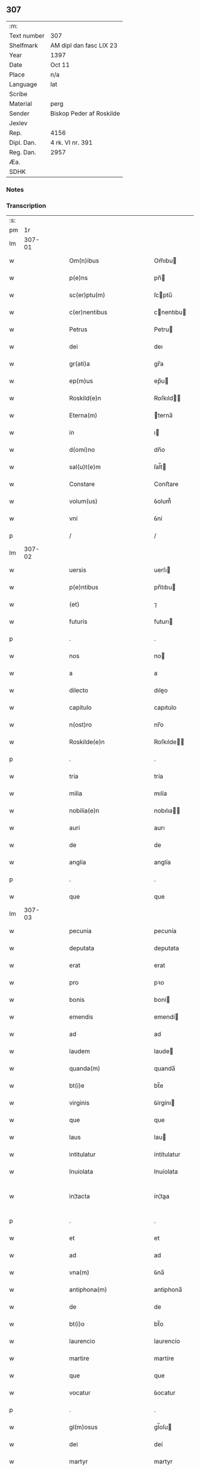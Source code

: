 ** 307
| :m:         |                          |
| Text number | 307                      |
| Shelfmark   | AM dipl dan fasc LIX 23  |
| Year        | 1397                     |
| Date        | Oct 11                   |
| Place       | n/a                      |
| Language    | lat                      |
| Scribe      |                          |
| Material    | perg                     |
| Sender      | Biskop Peder af Roskilde |
| Jexlev      |                          |
| Rep.        | 4156                     |
| Dipl. Dan.  | 4 rk. VI nr. 391         |
| Reg. Dan.   | 2957                     |
| Æa.         |                          |
| SDHK        |                          |

*** Notes


*** Transcription
| :s: |        |   |   |   |   |                                                               |                                                               |   |   |   |                                 |     |   |   |   |               |
| pm  |     1r |   |   |   |   |                                                               |                                                               |   |   |   |                                 |     |   |   |   |               |
| lm  | 307-01 |   |   |   |   |                                                               |                                                               |   |   |   |                                 |     |   |   |   |               |
| w   |        |   |   |   |   | Om(n)ibus | Om̅ıbu                                                        |   |   |   |                                 | lat |   |   |   |        307-01 |
| w   |        |   |   |   |   | p(e)ns | pn̅                                                           |   |   |   |                                 | lat |   |   |   |        307-01 |
| w   |        |   |   |   |   | sc(er)ptu(m) | ſcptu̅                                                        |   |   |   |                                 | lat |   |   |   |        307-01 |
| w   |        |   |   |   |   | c(er)nentibus | cnentıbu                                                    |   |   |   |                                 | lat |   |   |   |        307-01 |
| w   |        |   |   |   |   | Petrus | Petru                                                        |   |   |   |                                 | lat |   |   |   |        307-01 |
| w   |        |   |   |   |   | dei | deı                                                           |   |   |   |                                 | lat |   |   |   |        307-01 |
| w   |        |   |   |   |   | gr(ati)a | gr̅a                                                           |   |   |   |                                 | lat |   |   |   |        307-01 |
| w   |        |   |   |   |   | ep(m)us | ep̅u                                                          |   |   |   |                                 | lat |   |   |   |        307-01 |
| w   |        |   |   |   |   | Roskild(e)n | Roſkıld̅                                                      |   |   |   |                                 | lat |   |   |   |        307-01 |
| w   |        |   |   |   |   | Eterna(m) | terna̅                                                        |   |   |   |                                 | lat |   |   |   |        307-01 |
| w   |        |   |   |   |   | in | ı                                                            |   |   |   |                                 | lat |   |   |   |        307-01 |
| w   |        |   |   |   |   | d(omi)no | dn̅o                                                           |   |   |   |                                 | lat |   |   |   |        307-01 |
| w   |        |   |   |   |   | sal(u)t(e)m | ſal̅t                                                         |   |   |   |                                 | lat |   |   |   |        307-01 |
| w   |        |   |   |   |   | Constare | Conﬅare                                                       |   |   |   |                                 | lat |   |   |   |        307-01 |
| w   |        |   |   |   |   | volum(us) | ỽolum᷒                                                         |   |   |   |                                 | lat |   |   |   |        307-01 |
| w   |        |   |   |   |   | vni | ỽní                                                           |   |   |   |                                 | lat |   |   |   |        307-01 |
| p   |        |   |   |   |   | /                                                             | /                                                             |   |   |   |                                 | lat |   |   |   |        307-01 |
| lm  | 307-02 |   |   |   |   |                                                               |                                                               |   |   |   |                                 |     |   |   |   |               |
| w   |        |   |   |   |   | uersis | uerſı                                                        |   |   |   |                                 | lat |   |   |   |        307-02 |
| w   |        |   |   |   |   | p(e)ntibus | pn̅tıbu                                                       |   |   |   |                                 | lat |   |   |   |        307-02 |
| w   |        |   |   |   |   | (et) | ⁊                                                             |   |   |   |                                 | lat |   |   |   |        307-02 |
| w   |        |   |   |   |   | futuris | futurı                                                       |   |   |   |                                 | lat |   |   |   |        307-02 |
| p   |        |   |   |   |   | .                                                             | .                                                             |   |   |   |                                 | lat |   |   |   |        307-02 |
| w   |        |   |   |   |   | nos | no                                                           |   |   |   |                                 | lat |   |   |   |        307-02 |
| w   |        |   |   |   |   | a | a                                                             |   |   |   |                                 | lat |   |   |   |        307-02 |
| w   |        |   |   |   |   | dilecto | dıleo                                                        |   |   |   |                                 | lat |   |   |   |        307-02 |
| w   |        |   |   |   |   | capitulo | capıtulo                                                      |   |   |   |                                 | lat |   |   |   |        307-02 |
| w   |        |   |   |   |   | n(ost)ro | nr̅o                                                           |   |   |   |                                 | lat |   |   |   |        307-02 |
| w   |        |   |   |   |   | Roskilde(e)n | Roſkılde̅                                                     |   |   |   |                                 | lat |   |   |   |        307-02 |
| p   |        |   |   |   |   | .                                                             | .                                                             |   |   |   |                                 | lat |   |   |   |        307-02 |
| w   |        |   |   |   |   | tria | tría                                                          |   |   |   |                                 | lat |   |   |   |        307-02 |
| w   |        |   |   |   |   | milia | mılía                                                         |   |   |   |                                 | lat |   |   |   |        307-02 |
| w   |        |   |   |   |   | nobilia(e)n | nobılıa̅                                                      |   |   |   |                                 | lat |   |   |   |        307-02 |
| w   |        |   |   |   |   | auri | aurı                                                          |   |   |   |                                 | lat |   |   |   |        307-02 |
| w   |        |   |   |   |   | de | de                                                            |   |   |   |                                 | lat |   |   |   |        307-02 |
| w   |        |   |   |   |   | anglia | anglía                                                        |   |   |   |                                 | lat |   |   |   |        307-02 |
| p   |        |   |   |   |   | .                                                             | .                                                             |   |   |   |                                 | lat |   |   |   |        307-02 |
| w   |        |   |   |   |   | que | que                                                           |   |   |   |                                 | lat |   |   |   |        307-02 |
| lm  | 307-03 |   |   |   |   |                                                               |                                                               |   |   |   |                                 |     |   |   |   |               |
| w   |        |   |   |   |   | pecunia | pecunía                                                       |   |   |   |                                 | lat |   |   |   |        307-03 |
| w   |        |   |   |   |   | deputata | deputata                                                      |   |   |   |                                 | lat |   |   |   |        307-03 |
| w   |        |   |   |   |   | erat | erat                                                          |   |   |   |                                 | lat |   |   |   |        307-03 |
| w   |        |   |   |   |   | pro | pꝛo                                                           |   |   |   |                                 | lat |   |   |   |        307-03 |
| w   |        |   |   |   |   | bonis | boní                                                         |   |   |   |                                 | lat |   |   |   |        307-03 |
| w   |        |   |   |   |   | emendis | emendí                                                       |   |   |   |                                 | lat |   |   |   |        307-03 |
| w   |        |   |   |   |   | ad | ad                                                            |   |   |   |                                 | lat |   |   |   |        307-03 |
| w   |        |   |   |   |   | laudem | laude                                                        |   |   |   |                                 | lat |   |   |   |        307-03 |
| w   |        |   |   |   |   | quanda(m) | quanda̅                                                        |   |   |   |                                 | lat |   |   |   |        307-03 |
| w   |        |   |   |   |   | bt(i)e | bt̅e                                                           |   |   |   |                                 | lat |   |   |   |        307-03 |
| w   |        |   |   |   |   | virginis | ỽírgínı                                                      |   |   |   |                                 | lat |   |   |   |        307-03 |
| w   |        |   |   |   |   | que | que                                                           |   |   |   |                                 | lat |   |   |   |        307-03 |
| w   |        |   |   |   |   | laus | lau                                                          |   |   |   |                                 | lat |   |   |   |        307-03 |
| w   |        |   |   |   |   | intitulatur | íntítulatur                                                   |   |   |   |                                 | lat |   |   |   |        307-03 |
| w   |        |   |   |   |   | Inuiolata | Inuíolata                                                     |   |   |   |                                 | lat |   |   |   |        307-03 |
| w   |        |   |   |   |   | in¦tacta | ín¦taa                                                       |   |   |   |                                 | lat |   |   |   | 307-03—307-04 |
| p   |        |   |   |   |   | .                                                             | .                                                             |   |   |   |                                 | lat |   |   |   |        307-04 |
| w   |        |   |   |   |   | et | et                                                            |   |   |   |                                 | lat |   |   |   |        307-04 |
| w   |        |   |   |   |   | ad | ad                                                            |   |   |   |                                 | lat |   |   |   |        307-04 |
| w   |        |   |   |   |   | vna(m) | ỽna̅                                                           |   |   |   |                                 | lat |   |   |   |        307-04 |
| w   |        |   |   |   |   | antiphona(m) | antiphona̅                                                     |   |   |   |                                 | lat |   |   |   |        307-04 |
| w   |        |   |   |   |   | de | de                                                            |   |   |   |                                 | lat |   |   |   |        307-04 |
| w   |        |   |   |   |   | bt(i)o | bt̅o                                                           |   |   |   |                                 | lat |   |   |   |        307-04 |
| w   |        |   |   |   |   | laurencio | laurencío                                                     |   |   |   |                                 | lat |   |   |   |        307-04 |
| w   |        |   |   |   |   | martire | martíre                                                       |   |   |   |                                 | lat |   |   |   |        307-04 |
| w   |        |   |   |   |   | que | que                                                           |   |   |   |                                 | lat |   |   |   |        307-04 |
| w   |        |   |   |   |   | vocatur | ỽocatur                                                       |   |   |   |                                 | lat |   |   |   |        307-04 |
| p   |        |   |   |   |   | .                                                             | .                                                             |   |   |   |                                 | lat |   |   |   |        307-04 |
| w   |        |   |   |   |   | gl(m)osus | gl̅oſu                                                        |   |   |   |                                 | lat |   |   |   |        307-04 |
| w   |        |   |   |   |   | dei | deí                                                           |   |   |   |                                 | lat |   |   |   |        307-04 |
| w   |        |   |   |   |   | martyr | martyr                                                        |   |   |   |                                 | lat |   |   |   |        307-04 |
| w   |        |   |   |   |   | laure(st)i(us) | laure̅ı᷒                                                        |   |   |   |                                 | lat |   |   |   |        307-04 |
| p   |        |   |   |   |   | .                                                             | .                                                             |   |   |   |                                 | lat |   |   |   |        307-04 |
| w   |        |   |   |   |   | cotidie | cotidíe                                                       |   |   |   |                                 | lat |   |   |   |        307-04 |
| w   |        |   |   |   |   | (et) | ⁊                                                             |   |   |   |                                 | lat |   |   |   |        307-04 |
| w   |        |   |   |   |   | pp(er)etuis | ̲etuí                                                        |   |   |   |                                 | lat |   |   |   |        307-04 |
| lm  | 307-05 |   |   |   |   |                                                               |                                                               |   |   |   |                                 |     |   |   |   |               |
| w   |        |   |   |   |   | temporibus | temporıbu                                                    |   |   |   |                                 | lat |   |   |   |        307-05 |
| w   |        |   |   |   |   | in | í                                                            |   |   |   |                                 | lat |   |   |   |        307-05 |
| w   |        |   |   |   |   | eccl(es)ia | eccl̅ıa                                                        |   |   |   |                                 | lat |   |   |   |        307-05 |
| w   |        |   |   |   |   | n(ost)ra | nr̅a                                                           |   |   |   |                                 | lat |   |   |   |        307-05 |
| w   |        |   |   |   |   | Roskild(e)n | Roſkıld̅                                                      |   |   |   |                                 | lat |   |   |   |        307-05 |
| p   |        |   |   |   |   | .                                                             | .                                                             |   |   |   |                                 | lat |   |   |   |        307-05 |
| w   |        |   |   |   |   | p(ro)cessional(m)r | ꝓceíonal̅r                                                    |   |   |   |                                 | lat |   |   |   |        307-05 |
| w   |        |   |   |   |   | extra | extra                                                         |   |   |   |                                 | lat |   |   |   |        307-05 |
| w   |        |   |   |   |   | choru(m) | choru̅                                                         |   |   |   |                                 | lat |   |   |   |        307-05 |
| w   |        |   |   |   |   | sollempnit(er) | ſollempnít                                                   |   |   |   |                                 | lat |   |   |   |        307-05 |
| w   |        |   |   |   |   | decantandas | decantanda                                                   |   |   |   |                                 | lat |   |   |   |        307-05 |
| p   |        |   |   |   |   | .                                                             | .                                                             |   |   |   |                                 | lat |   |   |   |        307-05 |
| w   |        |   |   |   |   | jntegral(m)r | ȷntegral̅r                                                     |   |   |   |                                 | lat |   |   |   |        307-05 |
| w   |        |   |   |   |   | (et) | ⁊                                                             |   |   |   |                                 | lat |   |   |   |        307-05 |
| w   |        |   |   |   |   | veracit(er) | ỽeracít                                                      |   |   |   |                                 | lat |   |   |   |        307-05 |
| w   |        |   |   |   |   | subleuas | ſubleuaſ                                                      |   |   |   |                                 | lat |   |   |   |        307-05 |
| lm  | 307-06 |   |   |   |   |                                                               |                                                               |   |   |   |                                 |     |   |   |   |               |
| w   |        |   |   |   |   | se | ſe                                                            |   |   |   |                                 | lat |   |   |   |        307-06 |
| w   |        |   |   |   |   | Pro | Pro                                                           |   |   |   |                                 | lat |   |   |   |        307-06 |
| w   |        |   |   |   |   | qua | qua                                                           |   |   |   |                                 | lat |   |   |   |        307-06 |
| w   |        |   |   |   |   | auri | aurí                                                          |   |   |   |                                 | lat |   |   |   |        307-06 |
| w   |        |   |   |   |   | su(m)ma | ſu̅ma                                                          |   |   |   |                                 | lat |   |   |   |        307-06 |
| p   |        |   |   |   |   | .                                                             | .                                                             |   |   |   |                                 | lat |   |   |   |        307-06 |
| w   |        |   |   |   |   | <supplied¤type "restoration"¤resp "transcriber">i</supplied>n | <supplied¤type "restoration"¤resp "transcriber">i</supplied> |   |   |   |                                 | lat |   |   |   |        307-06 |
| w   |        |   |   |   |   | vsum | ỽſu                                                          |   |   |   |                                 | lat |   |   |   |        307-06 |
| w   |        |   |   |   |   | (et) | ⁊                                                             |   |   |   |                                 | lat |   |   |   |        307-06 |
| w   |        |   |   |   |   | euidente(st) | euídente̅                                                      |   |   |   |                                 | lat |   |   |   |        307-06 |
| w   |        |   |   |   |   | vtilitate(st) | ỽtılıtate̅                                                     |   |   |   |                                 | lat |   |   |   |        307-06 |
| w   |        |   |   |   |   | ecclesie | eccleſıe                                                      |   |   |   |                                 | lat |   |   |   |        307-06 |
| w   |        |   |   |   |   | n(ost)re | nr̅e                                                           |   |   |   |                                 | lat |   |   |   |        307-06 |
| w   |        |   |   |   |   | (et) | ⁊                                                             |   |   |   |                                 | lat |   |   |   |        307-06 |
| w   |        |   |   |   |   | mense | menſe                                                         |   |   |   |                                 | lat |   |   |   |        307-06 |
| w   |        |   |   |   |   | n(ost)re | nr̅e                                                           |   |   |   |                                 | lat |   |   |   |        307-06 |
| w   |        |   |   |   |   | ep(m)alis | ep̅alı                                                        |   |   |   |                                 | lat |   |   |   |        307-06 |
| p   |        |   |   |   |   | .                                                             | .                                                             |   |   |   |                                 | lat |   |   |   |        307-06 |
| w   |        |   |   |   |   | eiusdem | eíuſdem                                                       |   |   |   |                                 | lat |   |   |   |        307-06 |
| w   |        |   |   |   |   | q(ue) | qꝫ                                                            |   |   |   |                                 | lat |   |   |   |        307-06 |
| w   |        |   |   |   |   | mense | menſe                                                         |   |   |   |                                 | lat |   |   |   |        307-06 |
| w   |        |   |   |   |   | redditus | reddıtu                                                      |   |   |   |                                 | lat |   |   |   |        307-06 |
| w   |        |   |   |   |   | a(m)¦pliandos | a̅¦plíando                                                    |   |   |   |                                 | lat |   |   |   | 307-06—307-07 |
| w   |        |   |   |   |   | notorie | notoríe                                                       |   |   |   |                                 | lat |   |   |   |        307-07 |
| w   |        |   |   |   |   | iam | ıa                                                           |   |   |   |                                 | lat |   |   |   |        307-07 |
| w   |        |   |   |   |   | co(m)uersa | co̅uerſa                                                       |   |   |   |                                 | lat |   |   |   |        307-07 |
| p   |        |   |   |   |   | .                                                             | .                                                             |   |   |   |                                 | lat |   |   |   |        307-07 |
| w   |        |   |   |   |   | ip(s)i | ıp̅ı                                                           |   |   |   |                                 | lat |   |   |   |        307-07 |
| w   |        |   |   |   |   | cap(itu)lo | capl̅o                                                         |   |   |   |                                 | lat |   |   |   |        307-07 |
| w   |        |   |   |   |   | n(ost)ro | nr̅o                                                           |   |   |   |                                 | lat |   |   |   |        307-07 |
| w   |        |   |   |   |   | recompensam | recompenſa                                                   |   |   |   |                                 | lat |   |   |   |        307-07 |
| w   |        |   |   |   |   | sufficiente(st) | ſuﬀícíente̅                                                    |   |   |   |                                 | lat |   |   |   |        307-07 |
| w   |        |   |   |   |   | facere | facere                                                        |   |   |   |                                 | lat |   |   |   |        307-07 |
| w   |        |   |   |   |   | volentes | ỽolentes                                                      |   |   |   |                                 | lat |   |   |   |        307-07 |
| p   |        |   |   |   |   | .                                                             | .                                                             |   |   |   |                                 | lat |   |   |   |        307-07 |
| w   |        |   |   |   |   | pro | pꝛo                                                           |   |   |   |                                 | lat |   |   |   |        307-07 |
| w   |        |   |   |   |   | eisde(st) | eıſde̅                                                         |   |   |   |                                 | lat |   |   |   |        307-07 |
| w   |        |   |   |   |   | laudibus | laudıbu                                                      |   |   |   |                                 | lat |   |   |   |        307-07 |
| w   |        |   |   |   |   | bt(i)e | bt̅e                                                           |   |   |   |                                 | lat |   |   |   |        307-07 |
| w   |        |   |   |   |   | dei | deí                                                           |   |   |   |                                 | lat |   |   |   |        307-07 |
| lm  | 307-08 |   |   |   |   |                                                               |                                                               |   |   |   |                                 |     |   |   |   |               |
| w   |        |   |   |   |   | genetricis | genetrící                                                    |   |   |   |                                 | lat |   |   |   |        307-08 |
| w   |        |   |   |   |   | (et) | ⁊                                                             |   |   |   |                                 | lat |   |   |   |        307-08 |
| w   |        |   |   |   |   | bt(i)i | bt̅ı                                                           |   |   |   |                                 | lat |   |   |   |        307-08 |
| w   |        |   |   |   |   | laurencij | laurencıȷ                                                     |   |   |   |                                 | lat |   |   |   |        307-08 |
| w   |        |   |   |   |   | martiris | martírí                                                      |   |   |   |                                 | lat |   |   |   |        307-08 |
| p   |        |   |   |   |   | .                                                             | .                                                             |   |   |   |                                 | lat |   |   |   |        307-08 |
| w   |        |   |   |   |   | cotidie | cotıdíe                                                       |   |   |   |                                 | lat |   |   |   |        307-08 |
| w   |        |   |   |   |   | et | et                                                            |   |   |   |                                 | lat |   |   |   |        307-08 |
| w   |        |   |   |   |   | p(er)petuo | ̲etuo                                                         |   |   |   |                                 | lat |   |   |   |        307-08 |
| w   |        |   |   |   |   | vt | ỽt                                                            |   |   |   |                                 | lat |   |   |   |        307-08 |
| w   |        |   |   |   |   | p(m)mittiur | p̅míttıur                                                      |   |   |   |                                 | lat |   |   |   |        307-08 |
| w   |        |   |   |   |   | in | í                                                            |   |   |   |                                 | lat |   |   |   |        307-08 |
| w   |        |   |   |   |   | eade(st) | eade̅                                                          |   |   |   |                                 | lat |   |   |   |        307-08 |
| w   |        |   |   |   |   | n(ost)ra | nr̅a                                                           |   |   |   |                                 | lat |   |   |   |        307-08 |
| w   |        |   |   |   |   | Roskild(e)n | Roſkıld̅                                                      |   |   |   |                                 | lat |   |   |   |        307-08 |
| w   |        |   |   |   |   | eccl(es)ia | eccl̅ıa                                                        |   |   |   |                                 | lat |   |   |   |        307-08 |
| w   |        |   |   |   |   | tenendis | tenendı                                                      |   |   |   |                                 | lat |   |   |   |        307-08 |
| w   |        |   |   |   |   | et | et                                                            |   |   |   |                                 | lat |   |   |   |        307-08 |
| w   |        |   |   |   |   | cantandis | cantandı                                                     |   |   |   |                                 | lat |   |   |   |        307-08 |
| lm  | 307-09 |   |   |   |   |                                                               |                                                               |   |   |   |                                 |     |   |   |   |               |
| w   |        |   |   |   |   | eide(st) | eıde̅                                                          |   |   |   |                                 | lat |   |   |   |        307-09 |
| w   |        |   |   |   |   | cap(itu)lo | capl̅o                                                         |   |   |   |                                 | lat |   |   |   |        307-09 |
| w   |        |   |   |   |   | n(ost)ro | nr̅o                                                           |   |   |   |                                 | lat |   |   |   |        307-09 |
| p   |        |   |   |   |   | .                                                             | .                                                             |   |   |   |                                 | lat |   |   |   |        307-09 |
| w   |        |   |   |   |   | totam | tota                                                         |   |   |   |                                 | lat |   |   |   |        307-09 |
| w   |        |   |   |   |   | pecunia(m) | pecunía̅                                                       |   |   |   |                                 | lat |   |   |   |        307-09 |
| w   |        |   |   |   |   | que | que                                                           |   |   |   |                                 | lat |   |   |   |        307-09 |
| w   |        |   |   |   |   | co(m)iter | co̅íter                                                        |   |   |   |                                 | lat |   |   |   |        307-09 |
| w   |        |   |   |   |   | voca(m)tur | ỽoca̅tur                                                       |   |   |   |                                 | lat |   |   |   |        307-09 |
| w   |        |   |   |   |   | homicidaru(m) | homícídaru̅                                                    |   |   |   |                                 | lat |   |   |   |        307-09 |
| w   |        |   |   |   |   | (con)tem | ꝯtem                                                          |   |   |   |                                 | lat |   |   |   |        307-09 |
| w   |        |   |   |   |   | q(i)nquaginta | qnquagínta                                                   |   |   |   |                                 | lat |   |   |   |        307-09 |
| w   |        |   |   |   |   | m(ra)rcas | mᷓrca                                                         |   |   |   |                                 | lat |   |   |   |        307-09 |
| w   |        |   |   |   |   | argenti | argentı                                                       |   |   |   |                                 | lat |   |   |   |        307-09 |
| w   |        |   |   |   |   | de | de                                                            |   |   |   |                                 | lat |   |   |   |        307-09 |
| w   |        |   |   |   |   | cathedratico | cathedratíco                                                  |   |   |   |                                 | lat |   |   |   |        307-09 |
| w   |        |   |   |   |   | n(ost)ro | nr̅o                                                           |   |   |   |                                 | lat |   |   |   |        307-09 |
| lm  | 307-10 |   |   |   |   |                                                               |                                                               |   |   |   |                                 |     |   |   |   |               |
| w   |        |   |   |   |   | refund&iaccute;m(us) | refund&iaccute;m᷒                                              |   |   |   |                                 | lat |   |   |   |        307-10 |
| p   |        |   |   |   |   | .                                                             | .                                                             |   |   |   |                                 | lat |   |   |   |        307-10 |
| w   |        |   |   |   |   | trad&iaccute;m(us) | trad&iaccute;m᷒                                                |   |   |   |                                 | lat |   |   |   |        307-10 |
| w   |        |   |   |   |   | (et) | ⁊                                                             |   |   |   |                                 | lat |   |   |   |        307-10 |
| w   |        |   |   |   |   | assignam(us) | aıgnam᷒                                                       |   |   |   |                                 | lat |   |   |   |        307-10 |
| w   |        |   |   |   |   | pro | pro                                                           |   |   |   |                                 | lat |   |   |   |        307-10 |
| w   |        |   |   |   |   | pp(er)etua | ̲etua                                                         |   |   |   |                                 | lat |   |   |   |        307-10 |
| w   |        |   |   |   |   | p(ro)p(i)etate | etate                                                       |   |   |   |                                 | lat |   |   |   |        307-10 |
| w   |        |   |   |   |   | et | et                                                            |   |   |   |                                 | lat |   |   |   |        307-10 |
| w   |        |   |   |   |   | possessione | poeíone                                                     |   |   |   |                                 | lat |   |   |   |        307-10 |
| w   |        |   |   |   |   | retinendas | retínenda                                                    |   |   |   |                                 | lat |   |   |   |        307-10 |
| p   |        |   |   |   |   | .                                                             | .                                                             |   |   |   |                                 | lat |   |   |   |        307-10 |
| w   |        |   |   |   |   | tl(m)i | tl̅ı                                                           |   |   |   |                                 | lat |   |   |   |        307-10 |
| w   |        |   |   |   |   | modo | modo                                                          |   |   |   |                                 | lat |   |   |   |        307-10 |
| w   |        |   |   |   |   | vt | ỽt                                                            |   |   |   |                                 | lat |   |   |   |        307-10 |
| w   |        |   |   |   |   | duo | duo                                                           |   |   |   |                                 | lat |   |   |   |        307-10 |
| w   |        |   |   |   |   | canonici | canonící                                                      |   |   |   |                                 | lat |   |   |   |        307-10 |
| w   |        |   |   |   |   | p(er) | p̲                                                             |   |   |   |                                 | lat |   |   |   |        307-10 |
| w   |        |   |   |   |   | decanu(m) | decanu̅                                                        |   |   |   |                                 | lat |   |   |   |        307-10 |
| w   |        |   |   |   |   | (et) | ⁊                                                             |   |   |   |                                 | lat |   |   |   |        307-10 |
| lm  | 307-11 |   |   |   |   |                                                               |                                                               |   |   |   |                                 |     |   |   |   |               |
| w   |        |   |   |   |   | cap(itu)lm | capl̅                                                         |   |   |   |                                 | lat |   |   |   |        307-11 |
| w   |        |   |   |   |   | ad | ad                                                            |   |   |   |                                 | lat |   |   |   |        307-11 |
| w   |        |   |   |   |   | hoc | hoc                                                           |   |   |   |                                 | lat |   |   |   |        307-11 |
| w   |        |   |   |   |   | sp(m)al(m)r | ſp̅al̅r                                                         |   |   |   |                                 | lat |   |   |   |        307-11 |
| w   |        |   |   |   |   | quolibet | quolıbet                                                      |   |   |   |                                 | lat |   |   |   |        307-11 |
| w   |        |   |   |   |   | anno | anno                                                          |   |   |   |                                 | lat |   |   |   |        307-11 |
| w   |        |   |   |   |   | deputandi | deputandı                                                     |   |   |   |                                 | lat |   |   |   |        307-11 |
| p   |        |   |   |   |   | .                                                             | .                                                             |   |   |   |                                 | lat |   |   |   |        307-11 |
| w   |        |   |   |   |   | ip(m)m | ıp̅                                                           |   |   |   |                                 | lat |   |   |   |        307-11 |
| w   |        |   |   |   |   | cathedraticu(m) | cathedratıcu̅                                                  |   |   |   |                                 | lat |   |   |   |        307-11 |
| w   |        |   |   |   |   | vna | ỽna                                                           |   |   |   |                                 | lat |   |   |   |        307-11 |
| w   |        |   |   |   |   | cu(m) | cu̅                                                            |   |   |   |                                 | lat |   |   |   |        307-11 |
| w   |        |   |   |   |   | sacrista | ſacríﬅa                                                       |   |   |   |                                 | lat |   |   |   |        307-11 |
| w   |        |   |   |   |   | Rosk(ildis) | Roſꝃ                                                          |   |   |   |                                 | lat |   |   |   |        307-11 |
| w   |        |   |   |   |   | a(m)nuatim | a̅nuatí                                                       |   |   |   |                                 | lat |   |   |   |        307-11 |
| w   |        |   |   |   |   | lenabu(m)t | lenabu̅t                                                       |   |   |   |                                 | lat |   |   |   |        307-11 |
| w   |        |   |   |   |   | (et) | ⁊                                                             |   |   |   |                                 | lat |   |   |   |        307-11 |
| w   |        |   |   |   |   | p(er)ceptis | p̲ceptı                                                       |   |   |   |                                 | lat |   |   |   |        307-11 |
| w   |        |   |   |   |   | pri | prí                                                           |   |   |   |                                 | lat |   |   |   |        307-11 |
| p   |        |   |   |   |   | /                                                             | /                                                             |   |   |   |                                 | lat |   |   |   |        307-11 |
| lm  | 307-12 |   |   |   |   |                                                               |                                                               |   |   |   |                                 |     |   |   |   |               |
| w   |        |   |   |   |   | mit(us) | mıt᷒                                                           |   |   |   |                                 | lat |   |   |   |        307-12 |
| w   |        |   |   |   |   | p(er) | p̲                                                             |   |   |   |                                 | lat |   |   |   |        307-12 |
| w   |        |   |   |   |   | eos | eo                                                           |   |   |   |                                 | lat |   |   |   |        307-12 |
| w   |        |   |   |   |   | ex | ex                                                            |   |   |   |                                 | lat |   |   |   |        307-12 |
| w   |        |   |   |   |   | p(er)te | p̲te                                                           |   |   |   |                                 | lat |   |   |   |        307-12 |
| w   |        |   |   |   |   | cap(itu)li | capl̅ı                                                         |   |   |   |                                 | lat |   |   |   |        307-12 |
| w   |        |   |   |   |   | q(i)nq(ua)ginta | qnqᷓgínta                                                     |   |   |   |                                 | lat |   |   |   |        307-12 |
| w   |        |   |   |   |   | m(ra)rcis | mᷓrcí                                                         |   |   |   |                                 | lat |   |   |   |        307-12 |
| w   |        |   |   |   |   | argenti | argentí                                                       |   |   |   |                                 | lat |   |   |   |        307-12 |
| w   |        |   |   |   |   | integral(m)r | íntegral̅r                                                     |   |   |   |                                 | lat |   |   |   |        307-12 |
| w   |        |   |   |   |   | de | de                                                            |   |   |   |                                 | lat |   |   |   |        307-12 |
| w   |        |   |   |   |   | p(i)mis | pmí                                                         |   |   |   |                                 | lat |   |   |   |        307-12 |
| w   |        |   |   |   |   | denariis | denaríí                                                      |   |   |   |                                 | lat |   |   |   |        307-12 |
| w   |        |   |   |   |   | cathedratici | cathedratící                                                  |   |   |   |                                 | lat |   |   |   |        307-12 |
| w   |        |   |   |   |   | qui | quí                                                           |   |   |   |                                 | lat |   |   |   |        307-12 |
| w   |        |   |   |   |   | soluu(m)t(ur) | ſoluu̅t                                                       |   |   |   |                                 | lat |   |   |   |        307-12 |
| p   |        |   |   |   |   | .                                                             | .                                                             |   |   |   |                                 | lat |   |   |   |        307-12 |
| w   |        |   |   |   |   | quidqu&iaccute;d | quıdqu&iaccute;d                                              |   |   |   |                                 | lat |   |   |   |        307-12 |
| w   |        |   |   |   |   | re¦siduu(m) | re¦ſıduu̅                                                      |   |   |   |                                 | lat |   |   |   | 307-12—307-13 |
| w   |        |   |   |   |   | fuerit | fuerıt                                                        |   |   |   |                                 | lat |   |   |   |        307-13 |
| w   |        |   |   |   |   | vltra | ỽltra                                                         |   |   |   |                                 | lat |   |   |   |        307-13 |
| w   |        |   |   |   |   | illas | ılla                                                         |   |   |   |                                 | lat |   |   |   |        307-13 |
| w   |        |   |   |   |   | quinquaginta | quınquagınta                                                  |   |   |   |                                 | lat |   |   |   |        307-13 |
| w   |        |   |   |   |   | marcas | marca                                                        |   |   |   |                                 | lat |   |   |   |        307-13 |
| w   |        |   |   |   |   | arg᷎ | arg᷎                                                           |   |   |   |                                 | lat |   |   |   |        307-13 |
| p   |        |   |   |   |   | .                                                             | .                                                             |   |   |   |                                 | lat |   |   |   |        307-13 |
| w   |        |   |   |   |   | hoc | hoc                                                           |   |   |   |                                 | lat |   |   |   |        307-13 |
| w   |        |   |   |   |   | nobis | nobí                                                         |   |   |   |                                 | lat |   |   |   |        307-13 |
| w   |        |   |   |   |   | (et) | ⁊                                                             |   |   |   |                                 | lat |   |   |   |        307-13 |
| w   |        |   |   |   |   | nr(m)is | nr̅ı                                                          |   |   |   |                                 | lat |   |   |   |        307-13 |
| w   |        |   |   |   |   | successoribus | ſucceorıbu                                                  |   |   |   |                                 | lat |   |   |   |        307-13 |
| w   |        |   |   |   |   | qui | quı                                                           |   |   |   |                                 | lat |   |   |   |        307-13 |
| w   |        |   |   |   |   | pro | pro                                                           |   |   |   |                                 | lat |   |   |   |        307-13 |
| w   |        |   |   |   |   | temp(er)e | temp̲e                                                         |   |   |   |                                 | lat |   |   |   |        307-13 |
| w   |        |   |   |   |   | fuerint | fuerınt                                                       |   |   |   |                                 | lat |   |   |   |        307-13 |
| w   |        |   |   |   |   | redde(er) | redde                                                        |   |   |   |                                 | lat |   |   |   |        307-13 |
| lm  | 307-14 |   |   |   |   |                                                               |                                                               |   |   |   |                                 |     |   |   |   |               |
| w   |        |   |   |   |   | teneantur | teneantur                                                     |   |   |   |                                 | lat |   |   |   |        307-14 |
| p   |        |   |   |   |   | .                                                             | .                                                             |   |   |   |                                 | lat |   |   |   |        307-14 |
| w   |        |   |   |   |   | vna | ỽna                                                           |   |   |   |                                 | lat |   |   |   |        307-14 |
| w   |        |   |   |   |   | cu(m) | cu̅                                                            |   |   |   |                                 | lat |   |   |   |        307-14 |
| w   |        |   |   |   |   | libro | lıbro                                                         |   |   |   |                                 | lat |   |   |   |        307-14 |
| w   |        |   |   |   |   | compotoru(m) | compotoru̅                                                     |   |   |   |                                 | lat |   |   |   |        307-14 |
| w   |        |   |   |   |   | sup(er) | ſup̲                                                           |   |   |   |                                 | lat |   |   |   |        307-14 |
| w   |        |   |   |   |   | cathedratico | cathedratíco                                                  |   |   |   |                                 | lat |   |   |   |        307-14 |
| w   |        |   |   |   |   | singulis | ſíngulı                                                      |   |   |   |                                 | lat |   |   |   |        307-14 |
| w   |        |   |   |   |   | annis | anní                                                         |   |   |   |                                 | lat |   |   |   |        307-14 |
| w   |        |   |   |   |   | subleuato | ſubleuato                                                     |   |   |   |                                 | lat |   |   |   |        307-14 |
| w   |        |   |   |   |   | jn | ȷn                                                            |   |   |   |                                 | lat |   |   |   |        307-14 |
| w   |        |   |   |   |   | fine(st) | fıne̅                                                          |   |   |   |                                 | lat |   |   |   |        307-14 |
| w   |        |   |   |   |   | vt | ỽt                                                            |   |   |   |                                 | lat |   |   |   |        307-14 |
| w   |        |   |   |   |   | nos | no                                                           |   |   |   |                                 | lat |   |   |   |        307-14 |
| w   |        |   |   |   |   | (et) | ⁊                                                             |   |   |   |                                 | lat |   |   |   |        307-14 |
| w   |        |   |   |   |   | n(ost)ri | nr̅ı                                                           |   |   |   |                                 | lat |   |   |   |        307-14 |
| w   |        |   |   |   |   | successores | ſucceore                                                    |   |   |   |                                 | lat |   |   |   |        307-14 |
| lm  | 307-15 |   |   |   |   |                                                               |                                                               |   |   |   |                                 |     |   |   |   |               |
| w   |        |   |   |   |   | de | de                                                            |   |   |   |                                 | lat |   |   |   |        307-15 |
| w   |        |   |   |   |   | leuatis | leuatı                                                       |   |   |   |                                 | lat |   |   |   |        307-15 |
| w   |        |   |   |   |   | vltra | ỽltra                                                         |   |   |   |                                 | lat |   |   |   |        307-15 |
| w   |        |   |   |   |   | illas | ılla                                                         |   |   |   |                                 | lat |   |   |   |        307-15 |
| w   |        |   |   |   |   | q(i)nq(ua)gi(n)ta | qnqᷓgı̅ta                                                      |   |   |   |                                 | lat |   |   |   |        307-15 |
| w   |        |   |   |   |   | m(ra)rcas | mᷓrca                                                         |   |   |   |                                 | lat |   |   |   |        307-15 |
| w   |        |   |   |   |   | arg᷎ | arg᷎                                                           |   |   |   |                                 | lat |   |   |   |        307-15 |
| w   |        |   |   |   |   | cap(itu)lo | capl̅o                                                         |   |   |   |                                 | lat |   |   |   |        307-15 |
| w   |        |   |   |   |   | debitas | debíta                                                       |   |   |   |                                 | lat |   |   |   |        307-15 |
| w   |        |   |   |   |   | (et) | ⁊                                                             |   |   |   |                                 | lat |   |   |   |        307-15 |
| w   |        |   |   |   |   | de | de                                                            |   |   |   |                                 | lat |   |   |   |        307-15 |
| w   |        |   |   |   |   | restanciis | reﬅancíí                                                     |   |   |   |                                 | lat |   |   |   |        307-15 |
| w   |        |   |   |   |   | forsan | forſa                                                        |   |   |   |                                 | lat |   |   |   |        307-15 |
| w   |        |   |   |   |   | cathedratici | cathedratící                                                  |   |   |   |                                 | lat |   |   |   |        307-15 |
| w   |        |   |   |   |   | meli(us) | melı᷒                                                          |   |   |   |                                 | lat |   |   |   |        307-15 |
| w   |        |   |   |   |   | valeam(us) | ỽaleam᷒                                                        |   |   |   |                                 | lat |   |   |   |        307-15 |
| w   |        |   |   |   |   | (et) | ⁊                                                             |   |   |   |                                 | lat |   |   |   |        307-15 |
| w   |        |   |   |   |   | valea(m)t | ỽalea̅t                                                        |   |   |   |                                 | lat |   |   |   |        307-15 |
| lm  | 307-16 |   |   |   |   |                                                               |                                                               |   |   |   |                                 |     |   |   |   |               |
| w   |        |   |   |   |   | informari | ínformarı                                                     |   |   |   |                                 | lat |   |   |   |        307-16 |
| p   |        |   |   |   |   | .                                                             | .                                                             |   |   |   |                                 | lat |   |   |   |        307-16 |
| w   |        |   |   |   |   | pecunia(m) | pecunia̅                                                       |   |   |   |                                 | lat |   |   |   |        307-16 |
| w   |        |   |   |   |   | vero | ỽero                                                          |   |   |   |                                 | lat |   |   |   |        307-16 |
| w   |        |   |   |   |   | homicidar(um) | homícıdaꝝ                                                     |   |   |   |                                 | lat |   |   |   |        307-16 |
| w   |        |   |   |   |   | totam | tota                                                         |   |   |   |                                 | lat |   |   |   |        307-16 |
| w   |        |   |   |   |   | vt | ỽt                                                            |   |   |   |                                 | lat |   |   |   |        307-16 |
| w   |        |   |   |   |   | premittitur | premíttítur                                                   |   |   |   |                                 | lat |   |   |   |        307-16 |
| w   |        |   |   |   |   | omni | omní                                                          |   |   |   |                                 | lat |   |   |   |        307-16 |
| w   |        |   |   |   |   | anno | anno                                                          |   |   |   |                                 | lat |   |   |   |        307-16 |
| w   |        |   |   |   |   | leuabunt | leuabunt                                                      |   |   |   |                                 | lat |   |   |   |        307-16 |
| w   |        |   |   |   |   | canonici | canonící                                                      |   |   |   |                                 | lat |   |   |   |        307-16 |
| w   |        |   |   |   |   | de | de                                                            |   |   |   |                                 | lat |   |   |   |        307-16 |
| w   |        |   |   |   |   | cap(itu)lo | capl̅o                                                         |   |   |   |                                 | lat |   |   |   |        307-16 |
| w   |        |   |   |   |   | (et) | ⁊                                                             |   |   |   |                                 | lat |   |   |   |        307-16 |
| w   |        |   |   |   |   | sibi | ſıbı                                                          |   |   |   |                                 | lat |   |   |   |        307-16 |
| w   |        |   |   |   |   | retinebu(m)t | retınebu̅t                                                     |   |   |   |                                 | lat |   |   |   |        307-16 |
| w   |        |   |   |   |   | ex | ex                                                            |   |   |   |                                 | lat |   |   |   |        307-16 |
| lm  | 307-17 |   |   |   |   |                                                               |                                                               |   |   |   |                                 |     |   |   |   |               |
| w   |        |   |   |   |   | causa | cauſa                                                         |   |   |   |                                 | lat |   |   |   |        307-17 |
| w   |        |   |   |   |   | prescripta | preſcrıpta                                                    |   |   |   |                                 | lat |   |   |   |        307-17 |
| p   |        |   |   |   |   | .                                                             | .                                                             |   |   |   |                                 | lat |   |   |   |        307-17 |
| w   |        |   |   |   |   | nichil | nıchıl                                                        |   |   |   |                                 | lat |   |   |   |        307-17 |
| w   |        |   |   |   |   | nobis | nobı                                                         |   |   |   |                                 | lat |   |   |   |        307-17 |
| w   |        |   |   |   |   | v(e)l | ỽl̅                                                            |   |   |   |                                 | lat |   |   |   |        307-17 |
| w   |        |   |   |   |   | nr(m)is | nr̅ı                                                          |   |   |   |                                 | lat |   |   |   |        307-17 |
| w   |        |   |   |   |   | successoribus | ſucceorıbu                                                  |   |   |   |                                 | lat |   |   |   |        307-17 |
| w   |        |   |   |   |   | seu | ſeu                                                           |   |   |   |                                 | lat |   |   |   |        307-17 |
| w   |        |   |   |   |   | cui&quslstrok;(ra) | cuí&quslstrok;ᷓ                                                |   |   |   |                                 | lat |   |   |   |        307-17 |
| w   |        |   |   |   |   | alteri | alterí                                                        |   |   |   |                                 | lat |   |   |   |        307-17 |
| w   |        |   |   |   |   | restituendo | reﬅıtuendo                                                    |   |   |   |                                 | lat |   |   |   |        307-17 |
| w   |        |   |   |   |   | de | de                                                            |   |   |   |                                 | lat |   |   |   |        307-17 |
| w   |        |   |   |   |   | eadem | eade                                                         |   |   |   |                                 | lat |   |   |   |        307-17 |
| w   |        |   |   |   |   | Insup(er) | Inſup̲                                                         |   |   |   |                                 | lat |   |   |   |        307-17 |
| w   |        |   |   |   |   | recognoscimus | recognoſcímu                                                 |   |   |   |                                 | lat |   |   |   |        307-17 |
| w   |        |   |   |   |   | nos | no                                                           |   |   |   |                                 | lat |   |   |   |        307-17 |
| lm  | 307-18 |   |   |   |   |                                                               |                                                               |   |   |   |                                 |     |   |   |   |               |
| w   |        |   |   |   |   | expresse | expree                                                       |   |   |   |                                 | lat |   |   |   |        307-18 |
| w   |        |   |   |   |   | in | í                                                            |   |   |   |                                 | lat |   |   |   |        307-18 |
| w   |        |   |   |   |   | hiis | híí                                                          |   |   |   |                                 | lat |   |   |   |        307-18 |
| w   |        |   |   |   |   | sc(i)ptis | ſcptı                                                       |   |   |   |                                 | lat |   |   |   |        307-18 |
| w   |        |   |   |   |   | ab | ab                                                            |   |   |   |                                 | lat |   |   |   |        307-18 |
| w   |        |   |   |   |   | eodem | eode                                                         |   |   |   |                                 | lat |   |   |   |        307-18 |
| w   |        |   |   |   |   | cap(itu)lo | capl̅o                                                         |   |   |   |                                 | lat |   |   |   |        307-18 |
| w   |        |   |   |   |   | n(ost)ro | nr̅o                                                           |   |   |   |                                 | lat |   |   |   |        307-18 |
| p   |        |   |   |   |   | .                                                             | .                                                             |   |   |   |                                 | lat |   |   |   |        307-18 |
| w   |        |   |   |   |   | in | í                                                            |   |   |   |                                 | lat |   |   |   |        307-18 |
| w   |        |   |   |   |   | prescriptis | preſcrıptí                                                   |   |   |   |                                 | lat |   |   |   |        307-18 |
| w   |        |   |   |   |   | tribus | trıbu                                                        |   |   |   |                                 | lat |   |   |   |        307-18 |
| w   |        |   |   |   |   | milibus | mílıbu                                                       |   |   |   |                                 | lat |   |   |   |        307-18 |
| w   |        |   |   |   |   | nobilia(e)n | nobılıa̅                                                      |   |   |   |                                 | lat |   |   |   |        307-18 |
| w   |        |   |   |   |   | auri | aurı                                                          |   |   |   |                                 | lat |   |   |   |        307-18 |
| w   |        |   |   |   |   | de | de                                                            |   |   |   |                                 | lat |   |   |   |        307-18 |
| w   |        |   |   |   |   | anglia | anglía                                                        |   |   |   |                                 | lat |   |   |   |        307-18 |
| w   |        |   |   |   |   | plenam | plena                                                        |   |   |   |                                 | lat |   |   |   |        307-18 |
| w   |        |   |   |   |   | et | et                                                            |   |   |   |                                 | lat |   |   |   |        307-18 |
| w   |        |   |   |   |   | suffi¦cientem | ſuffı¦cíente                                                 |   |   |   |                                 | lat |   |   |   | 307-18—307-19 |
| w   |        |   |   |   |   | habere | habere                                                        |   |   |   |                                 | lat |   |   |   |        307-19 |
| w   |        |   |   |   |   | recompensam | recompenſa                                                   |   |   |   |                                 | lat |   |   |   |        307-19 |
| w   |        |   |   |   |   | quo | quo                                                           |   |   |   |                                 | lat |   |   |   |        307-19 |
| w   |        |   |   |   |   | ad | ad                                                            |   |   |   |                                 | lat |   |   |   |        307-19 |
| w   |        |   |   |   |   | n(ost)ram | nr̅a                                                          |   |   |   |                                 | lat |   |   |   |        307-19 |
| w   |        |   |   |   |   | mensam | menſa                                                        |   |   |   |                                 | lat |   |   |   |        307-19 |
| w   |        |   |   |   |   | ep(m)alem | ep̅ale                                                        |   |   |   |                                 | lat |   |   |   |        307-19 |
| w   |        |   |   |   |   | pro | pro                                                           |   |   |   |                                 | lat |   |   |   |        307-19 |
| w   |        |   |   |   |   | p(m)no(m)iatis | p̅no̅ıatí                                                      |   |   |   |                                 | lat |   |   |   |        307-19 |
| w   |        |   |   |   |   | q(i)nq(ua)ginta | qnqᷓgínta                                                     |   |   |   |                                 | lat |   |   |   |        307-19 |
| w   |        |   |   |   |   | m(ra)r | mᷓr                                                           |   |   |   |                                 | lat |   |   |   |        307-19 |
| w   |        |   |   |   |   | arg᷎ | arg᷎                                                           |   |   |   |                                 | lat |   |   |   |        307-19 |
| w   |        |   |   |   |   | de | de                                                            |   |   |   |                                 | lat |   |   |   |        307-19 |
| w   |        |   |   |   |   | cathedratico | cathedratíco                                                  |   |   |   |                                 | lat |   |   |   |        307-19 |
| p   |        |   |   |   |   | .                                                             | .                                                             |   |   |   |                                 | lat |   |   |   |        307-19 |
| w   |        |   |   |   |   | et | et                                                            |   |   |   |                                 | lat |   |   |   |        307-19 |
| lm  | 307-20 |   |   |   |   |                                                               |                                                               |   |   |   |                                 |     |   |   |   |               |
| w   |        |   |   |   |   | tota | tota                                                          |   |   |   |                                 | lat |   |   |   |        307-20 |
| w   |        |   |   |   |   | pecu(m)ia | pecu̅ıa                                                        |   |   |   |                                 | lat |   |   |   |        307-20 |
| w   |        |   |   |   |   | homicidaru(m) | homícıdaru̅                                                    |   |   |   |                                 | lat |   |   |   |        307-20 |
| w   |        |   |   |   |   | ante | ante                                                          |   |   |   |                                 | lat |   |   |   |        307-20 |
| w   |        |   |   |   |   | dicta | dıcta                                                         |   |   |   |                                 | lat |   |   |   |        307-20 |
| p   |        |   |   |   |   | .                                                             | .                                                             |   |   |   |                                 | lat |   |   |   |        307-20 |
| w   |        |   |   |   |   | Preterea | Preterea                                                      |   |   |   |                                 | lat |   |   |   |        307-20 |
| w   |        |   |   |   |   | adicimus | adícímu                                                      |   |   |   |                                 | lat |   |   |   |        307-20 |
| w   |        |   |   |   |   | ordinantes | oꝛdínante                                                    |   |   |   |                                 | lat |   |   |   |        307-20 |
| w   |        |   |   |   |   | jn | ȷ                                                            |   |   |   |                                 | lat |   |   |   |        307-20 |
| w   |        |   |   |   |   | remediu(m) | remedıu̅                                                       |   |   |   |                                 | lat |   |   |   |        307-20 |
| w   |        |   |   |   |   | (et) | ⁊                                                             |   |   |   |                                 | lat |   |   |   |        307-20 |
| w   |        |   |   |   |   | salute(m) | ſalute̅                                                        |   |   |   |                                 | lat |   |   |   |        307-20 |
| w   |        |   |   |   |   | anime | aníme                                                         |   |   |   |                                 | lat |   |   |   |        307-20 |
| w   |        |   |   |   |   | d(e)nj | dn̅                                                           |   |   |   |                                 | lat |   |   |   |        307-20 |
| w   |        |   |   |   |   | nicolai | nícolaí                                                       |   |   |   |                                 | lat |   |   |   |        307-20 |
| w   |        |   |   |   |   | p(m)de¦cessoris | p̅de¦ceorı                                                   |   |   |   |                                 | lat |   |   |   | 307-20—307-21 |
| w   |        |   |   |   |   | n(ost)ri | nr̅ı                                                           |   |   |   |                                 | lat |   |   |   |        307-21 |
| w   |        |   |   |   |   | i(n)mediati | ı̅medíatí                                                      |   |   |   |                                 | lat |   |   |   |        307-21 |
| w   |        |   |   |   |   | ac | ac                                                            |   |   |   |                                 | lat |   |   |   |        307-21 |
| w   |        |   |   |   |   | sui | ſuí                                                           |   |   |   |                                 | lat |   |   |   |        307-21 |
| w   |        |   |   |   |   | memoriam | memoría                                                      |   |   |   |                                 | lat |   |   |   |        307-21 |
| w   |        |   |   |   |   | atq(ue) | atqꝫ                                                          |   |   |   |                                 | lat |   |   |   |        307-21 |
| w   |        |   |   |   |   | n(ost)ram | nr̅a                                                          |   |   |   |                                 | lat |   |   |   |        307-21 |
| p   |        |   |   |   |   | .                                                             | .                                                             |   |   |   |                                 | lat |   |   |   |        307-21 |
| w   |        |   |   |   |   | vt | ỽt                                                            |   |   |   |                                 | lat |   |   |   |        307-21 |
| w   |        |   |   |   |   | ad | ad                                                            |   |   |   |                                 | lat |   |   |   |        307-21 |
| w   |        |   |   |   |   | predicta(m) | predícta̅                                                      |   |   |   |                                 | lat |   |   |   |        307-21 |
| w   |        |   |   |   |   | laude(st) | laude̅                                                         |   |   |   |                                 | lat |   |   |   |        307-21 |
| w   |        |   |   |   |   | bt(i)e | bt̅e                                                           |   |   |   |                                 | lat |   |   |   |        307-21 |
| w   |        |   |   |   |   | virginis | ỽírgíní                                                      |   |   |   |                                 | lat |   |   |   |        307-21 |
| w   |        |   |   |   |   | (et) | ⁊                                                             |   |   |   |                                 | lat |   |   |   |        307-21 |
| w   |        |   |   |   |   | i(n)mediate | ı̅medíate                                                      |   |   |   |                                 | lat |   |   |   |        307-21 |
| w   |        |   |   |   |   | post | poﬅ                                                           |   |   |   |                                 | lat |   |   |   |        307-21 |
| p   |        |   |   |   |   | .                                                             | .                                                             |   |   |   |                                 | lat |   |   |   |        307-21 |
| w   |        |   |   |   |   | cantet(ur) | cantet                                                       |   |   |   |                                 | lat |   |   |   |        307-21 |
| w   |        |   |   |   |   | antipho(ra) | antıphoᷓ                                                       |   |   |   |                                 | lat |   |   |   |        307-21 |
| lm  | 307-22 |   |   |   |   |                                                               |                                                               |   |   |   |                                 |     |   |   |   |               |
| w   |        |   |   |   |   | aue | aue                                                           |   |   |   |                                 | lat |   |   |   |        307-22 |
| w   |        |   |   |   |   | maria | maría                                                         |   |   |   |                                 | lat |   |   |   |        307-22 |
| p   |        |   |   |   |   | .                                                             | .                                                             |   |   |   |                                 | lat |   |   |   |        307-22 |
| w   |        |   |   |   |   | (et) | ⁊                                                             |   |   |   |                                 | lat |   |   |   |        307-22 |
| w   |        |   |   |   |   | statim | ﬅatí                                                         |   |   |   |                                 | lat |   |   |   |        307-22 |
| w   |        |   |   |   |   | post | poﬅ                                                           |   |   |   |                                 | lat |   |   |   |        307-22 |
| w   |        |   |   |   |   | illam | ılla                                                         |   |   |   |                                 | lat |   |   |   |        307-22 |
| w   |        |   |   |   |   | legantur | legantur                                                      |   |   |   |                                 | lat |   |   |   |        307-22 |
| w   |        |   |   |   |   | tres | tre                                                          |   |   |   |                                 | lat |   |   |   |        307-22 |
| w   |        |   |   |   |   | collecte | collecte                                                      |   |   |   |                                 | lat |   |   |   |        307-22 |
| w   |        |   |   |   |   | co(m)iunctim | co̅íunctí                                                     |   |   |   |                                 | lat |   |   |   |        307-22 |
| w   |        |   |   |   |   | sub | ſub                                                           |   |   |   |                                 | lat |   |   |   |        307-22 |
| w   |        |   |   |   |   | vno | ỽno                                                           |   |   |   |                                 | lat |   |   |   |        307-22 |
| w   |        |   |   |   |   | p(er) | p̲                                                             |   |   |   |                                 | lat |   |   |   |        307-22 |
| w   |        |   |   |   |   | d(e)nm | dn̅                                                           |   |   |   |                                 | lat |   |   |   |        307-22 |
| p   |        |   |   |   |   | .                                                             | .                                                             |   |   |   |                                 | lat |   |   |   |        307-22 |
| w   |        |   |   |   |   | v(idelicet) | ỽꝫ                                                            |   |   |   |                                 | lat |   |   |   |        307-22 |
| w   |        |   |   |   |   | de | de                                                            |   |   |   |                                 | lat |   |   |   |        307-22 |
| w   |        |   |   |   |   | sancto | ſancto                                                        |   |   |   |                                 | lat |   |   |   |        307-22 |
| w   |        |   |   |   |   | lucio | lucío                                                         |   |   |   |                                 | lat |   |   |   |        307-22 |
| w   |        |   |   |   |   | pp(ra) | ᷓ                                                             |   |   |   |                                 | lat |   |   |   |        307-22 |
| p   |        |   |   |   |   | .                                                             | .                                                             |   |   |   |                                 | lat |   |   |   |        307-22 |
| w   |        |   |   |   |   | patrono | patrono                                                       |   |   |   |                                 | lat |   |   |   |        307-22 |
| w   |        |   |   |   |   | ecc(i)e | ecc̅e                                                          |   |   |   |                                 | lat |   |   |   |        307-22 |
| lm  | 307-23 |   |   |   |   |                                                               |                                                               |   |   |   |                                 |     |   |   |   |               |
| w   |        |   |   |   |   | n(ost)re | nr̅e                                                           |   |   |   |                                 | lat |   |   |   |        307-23 |
| w   |        |   |   |   |   | memorate | memorate                                                      |   |   |   |                                 | lat |   |   |   |        307-23 |
| w   |        |   |   |   |   | p(i)ma | pma                                                          |   |   |   |                                 | lat |   |   |   |        307-23 |
| w   |        |   |   |   |   | collecta | collecta                                                      |   |   |   |                                 | lat |   |   |   |        307-23 |
| p   |        |   |   |   |   | .                                                             | .                                                             |   |   |   |                                 | lat |   |   |   |        307-23 |
| w   |        |   |   |   |   | Sd(m)a | Sd̅a                                                           |   |   |   |                                 | lat |   |   |   |        307-23 |
| w   |        |   |   |   |   | de | de                                                            |   |   |   |                                 | lat |   |   |   |        307-23 |
| w   |        |   |   |   |   | reliquiis | relıquíí                                                     |   |   |   |                                 | lat |   |   |   |        307-23 |
| w   |        |   |   |   |   | eccl(es)ie | eccl̅ıe                                                        |   |   |   |                                 | lat |   |   |   |        307-23 |
| w   |        |   |   |   |   | n(ost)re | nr̅e                                                           |   |   |   |                                 | lat |   |   |   |        307-23 |
| p   |        |   |   |   |   | .                                                             | .                                                             |   |   |   |                                 | lat |   |   |   |        307-23 |
| w   |        |   |   |   |   | tercia | tercía                                                        |   |   |   |                                 | lat |   |   |   |        307-23 |
| w   |        |   |   |   |   | de | de                                                            |   |   |   |                                 | lat |   |   |   |        307-23 |
| w   |        |   |   |   |   | (et) | ⁊                                                             |   |   |   |                                 | lat |   |   |   |        307-23 |
| w   |        |   |   |   |   | pro | pro                                                           |   |   |   |                                 | lat |   |   |   |        307-23 |
| w   |        |   |   |   |   | fidelibus | fıdelıbu                                                     |   |   |   |                                 | lat |   |   |   |        307-23 |
| w   |        |   |   |   |   | dei | deí                                                           |   |   |   |                                 | lat |   |   |   |        307-23 |
| w   |        |   |   |   |   | defunctis | defunctı                                                     |   |   |   |                                 | lat |   |   |   |        307-23 |
| w   |        |   |   |   |   | ibid᷎ | ıbıd᷎                                                          |   |   |   |                                 | lat |   |   |   |        307-23 |
| w   |        |   |   |   |   | sepultis | ſepultí                                                      |   |   |   |                                 | lat |   |   |   |        307-23 |
| p   |        |   |   |   |   | .                                                             | .                                                             |   |   |   |                                 | lat |   |   |   |        307-23 |
| w   |        |   |   |   |   | que | que                                                           |   |   |   |                                 | lat |   |   |   |        307-23 |
| w   |        |   |   |   |   | e(st) | e̅                                                             |   |   |   |                                 | lat |   |   |   |        307-23 |
| lm  | 307-24 |   |   |   |   |                                                               |                                                               |   |   |   |                                 |     |   |   |   |               |
| w   |        |   |   |   |   | deus | deu                                                          |   |   |   |                                 | lat |   |   |   |        307-24 |
| w   |        |   |   |   |   | in | ı                                                            |   |   |   |                                 | lat |   |   |   |        307-24 |
| w   |        |   |   |   |   | cui(us) | cuı᷒                                                           |   |   |   |                                 | lat |   |   |   |        307-24 |
| w   |        |   |   |   |   | miacione | míacíone                                                     |   |   |   |                                 | lat |   |   |   |        307-24 |
| p   |        |   |   |   |   | .                                                             | .                                                             |   |   |   |                                 | lat |   |   |   |        307-24 |
| w   |        |   |   |   |   |  |                                                              |   |   |   |                                 | lat |   |   |   |        307-24 |
| w   |        |   |   |   |   | Pro | Pro                                                           |   |   |   |                                 | lat |   |   |   |        307-24 |
| w   |        |   |   |   |   | suprasc(i)ptis | ſupraſcptí                                                  |   |   |   |                                 | lat |   |   |   |        307-24 |
| w   |        |   |   |   |   | articulis | artículí                                                     |   |   |   |                                 | lat |   |   |   |        307-24 |
| w   |        |   |   |   |   | i(n)uiolabl(m)r | ı̅uíolabl̅r                                                     |   |   |   |                                 | lat |   |   |   |        307-24 |
| w   |        |   |   |   |   | (et) | ⁊                                                             |   |   |   |                                 | lat |   |   |   |        307-24 |
| w   |        |   |   |   |   | p(er)petuo | ̲etuo                                                         |   |   |   |                                 | lat |   |   |   |        307-24 |
| w   |        |   |   |   |   | obuandis | obuandı                                                     |   |   |   |                                 | lat |   |   |   |        307-24 |
| p   |        |   |   |   |   | .                                                             | .                                                             |   |   |   |                                 | lat |   |   |   |        307-24 |
| w   |        |   |   |   |   | nos | no                                                           |   |   |   |                                 | lat |   |   |   |        307-24 |
| p   |        |   |   |   |   | .                                                             | .                                                             |   |   |   |                                 | lat |   |   |   |        307-24 |
| w   |        |   |   |   |   | n(ost)ros | nr̅o                                                          |   |   |   |                                 | lat |   |   |   |        307-24 |
| w   |        |   |   |   |   | successores | ſucceore                                                    |   |   |   |                                 | lat |   |   |   |        307-24 |
| p   |        |   |   |   |   | .                                                             | .                                                             |   |   |   |                                 | lat |   |   |   |        307-24 |
| w   |        |   |   |   |   | (et) | ⁊                                                             |   |   |   |                                 | lat |   |   |   |        307-24 |
| w   |        |   |   |   |   | cap(itu)lm | capl̅                                                         |   |   |   |                                 | lat |   |   |   |        307-24 |
| p   |        |   |   |   |   | .                                                             | .                                                             |   |   |   |                                 | lat |   |   |   |        307-24 |
| lm  | 307-25 |   |   |   |   |                                                               |                                                               |   |   |   |                                 |     |   |   |   |               |
| w   |        |   |   |   |   | sub | ſub                                                           |   |   |   |                                 | lat |   |   |   |        307-25 |
| w   |        |   |   |   |   | bona | bona                                                          |   |   |   |                                 | lat |   |   |   |        307-25 |
| w   |        |   |   |   |   | fide | fıde                                                          |   |   |   |                                 | lat |   |   |   |        307-25 |
| w   |        |   |   |   |   | o(m)niu(m) | o̅níu̅                                                          |   |   |   |                                 | lat |   |   |   |        307-25 |
| w   |        |   |   |   |   | n(ost)r(u)m | nr̅                                                           |   |   |   |                                 | lat |   |   |   |        307-25 |
| w   |        |   |   |   |   | in | ı                                                            |   |   |   |                                 | lat |   |   |   |        307-25 |
| w   |        |   |   |   |   | hiis | híí                                                          |   |   |   |                                 | lat |   |   |   |        307-25 |
| w   |        |   |   |   |   | scriptis | ſcríptí                                                      |   |   |   |                                 | lat |   |   |   |        307-25 |
| w   |        |   |   |   |   | firmiter | fírmíter                                                      |   |   |   |                                 | lat |   |   |   |        307-25 |
| w   |        |   |   |   |   | obligamus | oblígamu                                                     |   |   |   |                                 | lat |   |   |   |        307-25 |
| w   |        |   |   |   |   | In | I                                                            |   |   |   |                                 | lat |   |   |   |        307-25 |
| w   |        |   |   |   |   | quoru(m) | quoru̅                                                         |   |   |   |                                 | lat |   |   |   |        307-25 |
| w   |        |   |   |   |   | o(mn)i(u)m | oí̅                                                           |   |   |   |                                 | lat |   |   |   |        307-25 |
| w   |        |   |   |   |   | euidens | euıden                                                       |   |   |   |                                 | lat |   |   |   |        307-25 |
| w   |        |   |   |   |   | testi(n)om | teﬅı̅o                                                        |   |   |   |                                 | lat |   |   |   |        307-25 |
| w   |        |   |   |   |   | (et) | ⁊                                                             |   |   |   |                                 | lat |   |   |   |        307-25 |
| w   |        |   |   |   |   | certitudine(st) | certítudíne̅                                                   |   |   |   |                                 | lat |   |   |   |        307-25 |
| w   |        |   |   |   |   | pleniorem | pleníore                                                     |   |   |   |                                 | lat |   |   |   |        307-25 |
| lm  | 307-26 |   |   |   |   |                                                               |                                                               |   |   |   |                                 |     |   |   |   |               |
| w   |        |   |   |   |   | Sigillu(m) | Sıgıllu̅                                                       |   |   |   |                                 | lat |   |   |   |        307-26 |
| w   |        |   |   |   |   | n(ost)r(u)m | nr̅m                                                           |   |   |   |                                 | lat |   |   |   |        307-26 |
| w   |        |   |   |   |   | vna | ỽna                                                           |   |   |   |                                 | lat |   |   |   |        307-26 |
| w   |        |   |   |   |   | cu(m) | cu̅                                                            |   |   |   |                                 | lat |   |   |   |        307-26 |
| w   |        |   |   |   |   | sigillis | ſıgıllí                                                      |   |   |   |                                 | lat |   |   |   |        307-26 |
| w   |        |   |   |   |   | jllustrissimi | ȷlluﬅríímı                                                   |   |   |   |                                 | lat |   |   |   |        307-26 |
| w   |        |   |   |   |   | p(i)ncipis | pncıpí                                                      |   |   |   |                                 | lat |   |   |   |        307-26 |
| w   |        |   |   |   |   | (et) | ⁊                                                             |   |   |   |                                 | lat |   |   |   |        307-26 |
| w   |        |   |   |   |   | d(e)nj | dn̅                                                           |   |   |   |                                 | lat |   |   |   |        307-26 |
| w   |        |   |   |   |   | n(ost)ri | nr̅ı                                                           |   |   |   |                                 | lat |   |   |   |        307-26 |
| p   |        |   |   |   |   | .                                                             | .                                                             |   |   |   |                                 | lat |   |   |   |        307-26 |
| w   |        |   |   |   |   | d(e)nj | dn̅                                                           |   |   |   |                                 | lat |   |   |   |        307-26 |
| w   |        |   |   |   |   | Erici | rící                                                         |   |   |   |                                 | lat |   |   |   |        307-26 |
| w   |        |   |   |   |   | dei | deí                                                           |   |   |   |                                 | lat |   |   |   |        307-26 |
| w   |        |   |   |   |   | gr(ati)a | gr̅a                                                           |   |   |   |                                 | lat |   |   |   |        307-26 |
| p   |        |   |   |   |   | .                                                             | .                                                             |   |   |   |                                 | lat |   |   |   |        307-26 |
| w   |        |   |   |   |   | Regnoru(m) | Regnoru̅                                                       |   |   |   |                                 | lat |   |   |   |        307-26 |
| w   |        |   |   |   |   | dacie | dacíe                                                         |   |   |   |                                 | lat |   |   |   |        307-26 |
| w   |        |   |   |   |   | Swecie | Swecíe                                                        |   |   |   |                                 | lat |   |   |   |        307-26 |
| w   |        |   |   |   |   | norwegie | noꝛwegíe                                                      |   |   |   |                                 | lat |   |   |   |        307-26 |
| p   |        |   |   |   |   | .                                                             | .                                                             |   |   |   |                                 | lat |   |   |   |        307-26 |
| w   |        |   |   |   |   | Scla | Scla                                                          |   |   |   |                                 | lat |   |   |   |        307-26 |
| p   |        |   |   |   |   | /                                                             | /                                                             |   |   |   |                                 | lat |   |   |   |        307-26 |
| lm  | 307-27 |   |   |   |   |                                                               |                                                               |   |   |   |                                 |     |   |   |   |               |
| w   |        |   |   |   |   | uor(um) | uoꝝ                                                           |   |   |   |                                 | lat |   |   |   |        307-27 |
| w   |        |   |   |   |   | gothor(um)q(ue) | gothoꝝqꝫ                                                      |   |   |   |                                 | lat |   |   |   |        307-27 |
| w   |        |   |   |   |   | regis | regí                                                         |   |   |   |                                 | lat |   |   |   |        307-27 |
| w   |        |   |   |   |   | ac | ac                                                            |   |   |   |                                 | lat |   |   |   |        307-27 |
| w   |        |   |   |   |   | ducis | ducí                                                         |   |   |   |                                 | lat |   |   |   |        307-27 |
| w   |        |   |   |   |   | pomeranor(um) | pomeranoꝝ                                                     |   |   |   |                                 | lat |   |   |   |        307-27 |
| w   |        |   |   |   |   | ac | ac                                                            |   |   |   |                                 | lat |   |   |   |        307-27 |
| w   |        |   |   |   |   | Serenissime | Serenííme                                                    |   |   |   |                                 | lat |   |   |   |        307-27 |
| w   |        |   |   |   |   | p(i)ncipis | pncıpí                                                      |   |   |   |                                 | lat |   |   |   |        307-27 |
| p   |        |   |   |   |   | .                                                             | .                                                             |   |   |   |                                 | lat |   |   |   |        307-27 |
| w   |        |   |   |   |   | d(e)ne | dn̅e                                                           |   |   |   |                                 | lat |   |   |   |        307-27 |
| w   |        |   |   |   |   | margarete | margarete                                                     |   |   |   |                                 | lat |   |   |   |        307-27 |
| w   |        |   |   |   |   | eade(st) | eade̅                                                          |   |   |   |                                 | lat |   |   |   |        307-27 |
| w   |        |   |   |   |   | gr(ati)a | gr̅a                                                           |   |   |   |                                 | lat |   |   |   |        307-27 |
| p   |        |   |   |   |   | .                                                             | .                                                             |   |   |   |                                 | lat |   |   |   |        307-27 |
| w   |        |   |   |   |   | eor(um)de(st) | eoꝝde̅                                                         |   |   |   |                                 | lat |   |   |   |        307-27 |
| w   |        |   |   |   |   | regnor(um) | regnoꝝ                                                        |   |   |   |                                 | lat |   |   |   |        307-27 |
| w   |        |   |   |   |   | Regine | Regíne                                                        |   |   |   |                                 | lat |   |   |   |        307-27 |
| lm  | 307-28 |   |   |   |   |                                                               |                                                               |   |   |   |                                 |     |   |   |   |               |
| w   |        |   |   |   |   | et | et                                                            |   |   |   |                                 | lat |   |   |   |        307-28 |
| w   |        |   |   |   |   | Reuerendi | Reuerendí                                                     |   |   |   |                                 | lat |   |   |   |        307-28 |
| w   |        |   |   |   |   | in | í                                                            |   |   |   |                                 | lat |   |   |   |        307-28 |
| w   |        |   |   |   |   | (Christ)o | xp̅o                                                           |   |   |   |                                 | lat |   |   |   |        307-28 |
| w   |        |   |   |   |   | pr(m)is | pr̅ı                                                          |   |   |   |                                 | lat |   |   |   |        307-28 |
| p   |        |   |   |   |   | .                                                             | .                                                             |   |   |   |                                 | lat |   |   |   |        307-28 |
| w   |        |   |   |   |   | d(e)nj | dn̅                                                           |   |   |   |                                 | lat |   |   |   |        307-28 |
| w   |        |   |   |   |   | jacobi | ȷacobı                                                        |   |   |   |                                 | lat |   |   |   |        307-28 |
| w   |        |   |   |   |   | d&iaccute;ui(ra) | d&iaccute;uıᷓ                                                  |   |   |   |                                 | lat |   |   |   |        307-28 |
| w   |        |   |   |   |   | mic(i)one | míc̅one                                                       |   |   |   |                                 | lat |   |   |   |        307-28 |
| w   |        |   |   |   |   | archiep(m)i | archıep̅ı                                                      |   |   |   |                                 | lat |   |   |   |        307-28 |
| w   |        |   |   |   |   | lund(e)n | lund̅                                                         |   |   |   |                                 | lat |   |   |   |        307-28 |
| p   |        |   |   |   |   | .                                                             | .                                                             |   |   |   |                                 | lat |   |   |   |        307-28 |
| w   |        |   |   |   |   | Swecie | Swecíe                                                        |   |   |   |                                 | lat |   |   |   |        307-28 |
| w   |        |   |   |   |   | p(i)matis | pmatí                                                       |   |   |   |                                 | lat |   |   |   |        307-28 |
| p   |        |   |   |   |   | .                                                             | .                                                             |   |   |   |                                 | lat |   |   |   |        307-28 |
| w   |        |   |   |   |   | necno(m) | necno̅                                                         |   |   |   |                                 | lat |   |   |   |        307-28 |
| w   |        |   |   |   |   | sigillu(m) | ſıgıllu̅                                                       |   |   |   |                                 | lat |   |   |   |        307-28 |
| w   |        |   |   |   |   | p(m)noiati | p̅noıatı                                                       |   |   |   |                                 | lat |   |   |   |        307-28 |
| w   |        |   |   |   |   | n(ost)ri | nr̅ı                                                           |   |   |   |                                 | lat |   |   |   |        307-28 |
| lm  | 307-29 |   |   |   |   |                                                               |                                                               |   |   |   |                                 |     |   |   |   |               |
| w   |        |   |   |   |   | cap(itu)li | capl̅ı                                                         |   |   |   |                                 | lat |   |   |   |        307-29 |
| w   |        |   |   |   |   | Roskild(e)n | Roſkıldn̅                                                      |   |   |   |                                 | lat |   |   |   |        307-29 |
| w   |        |   |   |   |   | p(e)ntibus | pn̅tıbu                                                       |   |   |   |                                 | lat |   |   |   |        307-29 |
| w   |        |   |   |   |   | est | eﬅ                                                            |   |   |   |                                 | lat |   |   |   |        307-29 |
| w   |        |   |   |   |   | appensu(m) | aenſu̅                                                        |   |   |   |                                 | lat |   |   |   |        307-29 |
| w   |        |   |   |   |   | Datum | Ꝺatu                                                         |   |   |   |                                 | lat |   |   |   |        307-29 |
| w   |        |   |   |   |   | anno | anno                                                          |   |   |   |                                 | lat |   |   |   |        307-29 |
| w   |        |   |   |   |   | d(e)nj | dn̅                                                           |   |   |   |                                 | lat |   |   |   |        307-29 |
| w   |        |   |   |   |   | Mill(m)io | ıll̅ıo                                                        |   |   |   |                                 | lat |   |   |   |        307-29 |
| p   |        |   |   |   |   | .                                                             | .                                                             |   |   |   |                                 | lat |   |   |   |        307-29 |
| w   |        |   |   |   |   | trecentesimo | trecenteſímo                                                  |   |   |   |                                 | lat |   |   |   |        307-29 |
| p   |        |   |   |   |   | .                                                             | .                                                             |   |   |   |                                 | lat |   |   |   |        307-29 |
| w   |        |   |   |   |   | nonagesimo | nonageſímo                                                    |   |   |   |                                 | lat |   |   |   |        307-29 |
| p   |        |   |   |   |   | .                                                             | .                                                             |   |   |   |                                 | lat |   |   |   |        307-29 |
| w   |        |   |   |   |   | Septimo | Septímo                                                       |   |   |   |                                 | lat |   |   |   |        307-29 |
| p   |        |   |   |   |   | .                                                             | .                                                             |   |   |   |                                 | lat |   |   |   |        307-29 |
| w   |        |   |   |   |   | feria | ferıa                                                         |   |   |   |                                 | lat |   |   |   |        307-29 |
| w   |        |   |   |   |   | quinta | quínta                                                        |   |   |   |                                 | lat |   |   |   |        307-29 |
| lm  | 307-30 |   |   |   |   |                                                               |                                                               |   |   |   |                                 |     |   |   |   |               |
| w   |        |   |   |   |   | post | poﬅ                                                           |   |   |   |                                 | lat |   |   |   |        307-30 |
| w   |        |   |   |   |   | diem | díe                                                          |   |   |   |                                 | lat |   |   |   |        307-30 |
| w   |        |   |   |   |   | b(ea)tor(um) | bt̅oꝝ                                                          |   |   |   |                                 | lat |   |   |   |        307-30 |
| w   |        |   |   |   |   | martiru(m) | martıru̅                                                       |   |   |   |                                 | lat |   |   |   |        307-30 |
| p   |        |   |   |   |   | .                                                             | .                                                             |   |   |   |                                 | lat |   |   |   |        307-30 |
| w   |        |   |   |   |   | dyonisij | dyonıſıȷ                                                      |   |   |   |                                 | lat |   |   |   |        307-30 |
| w   |        |   |   |   |   | et | et                                                            |   |   |   |                                 | lat |   |   |   |        307-30 |
| w   |        |   |   |   |   | soc&iaccute;or(um) | ſoc&iaccute;oꝝ                                                |   |   |   |                                 | lat |   |   |   |        307-30 |
| w   |        |   |   |   |   | eius | eíu                                                          |   |   |   |                                 | lat |   |   |   |        307-30 |
| p   |        |   |   |   |   | .                                                             | .                                                             |   |   |   |                                 | lat |   |   |   |        307-30 |
| lm  | 307-31 |   |   |   |   |                                                               |                                                               |   |   |   |                                 |     |   |   |   |               |
| w   |        |   |   |   |   |                                                               |                                                               |   |   |   | edition   DD 4/6 no. 391 (1397) | lat |   |   |   |        307-31 |
| :e: |        |   |   |   |   |                                                               |                                                               |   |   |   |                                  |     |   |   |   |               |

